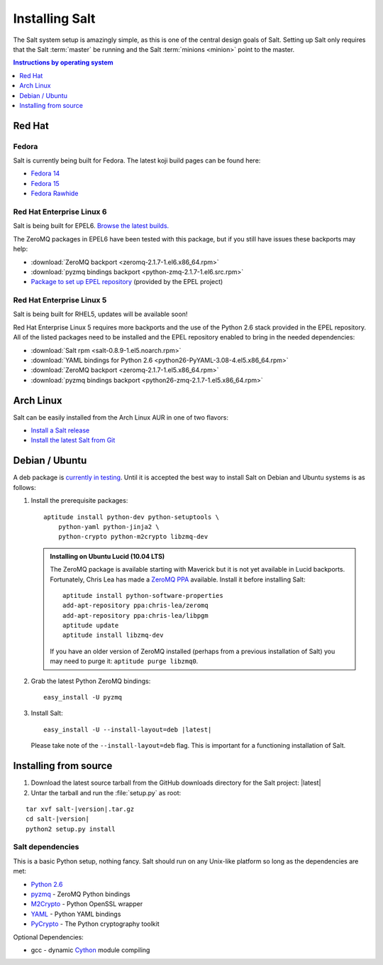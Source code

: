===============
Installing Salt
===============

The Salt system setup is amazingly simple, as this is one of the central design
goals of Salt. Setting up Salt only requires that the Salt :term:`master` be
running and the Salt :term:`minions <minion>` point to the master.

.. contents:: Instructions by operating system
    :depth: 1
    :local:

Red Hat
=======

Fedora
------

Salt is currently being built for Fedora. The latest koji build pages can be
found here:

* `Fedora 14 <https://koji.fedoraproject.org/koji/taskinfo?taskID=3358221>`_
* `Fedora 15 <https://koji.fedoraproject.org/koji/taskinfo?taskID=3358223>`_
* `Fedora Rawhide <https://koji.fedoraproject.org/koji/taskinfo?taskID=3358219>`_

Red Hat Enterprise Linux 6
--------------------------

Salt is being built for EPEL6. `Browse the latest builds.
<https://koji.fedoraproject.org/koji/taskinfo?taskID=3358215>`_

The ZeroMQ packages in EPEL6 have been tested with this package, but if you
still have issues these backports may help:

* :download:`ZeroMQ backport <zeromq-2.1.7-1.el6.x86_64.rpm>`
* :download:`pyzmq bindings backport <python-zmq-2.1.7-1.el6.src.rpm>`
* `Package to set up EPEL repository
  <http://download.fedoraproject.org/pub/epel/6/i386/epel-release-6-5.noarch.rpm>`_
  (provided by the EPEL project)
  
Red Hat Enterprise Linux 5
--------------------------

Salt is being built for RHEL5, updates will be available soon!

Red Hat Enterprise Linux 5 requires more backports and the use of the Python
2.6 stack provided in the EPEL repository. All of the listed packages need to
be installed and the EPEL repository enabled to bring in the needed
dependencies:

* :download:`Salt rpm <salt-0.8.9-1.el5.noarch.rpm>`
* :download:`YAML bindings for Python 2.6 <python26-PyYAML-3.08-4.el5.x86_64.rpm>`
* :download:`ZeroMQ backport <zeromq-2.1.7-1.el5.x86_64.rpm>`
* :download:`pyzmq bindings backport <python26-zmq-2.1.7-1.el5.x86_64.rpm>`

Arch Linux
==========

Salt can be easily installed from the Arch Linux AUR in one of two flavors:

* `Install a Salt release <https://aur.archlinux.org/packages.php?ID=47512>`_
* `Install the latest Salt from Git <https://aur.archlinux.org/packages.php?ID=47513>`_

Debian / Ubuntu
===============

A deb package is `currently in testing`__. Until it is accepted the best way to
install Salt on Debian and Ubuntu systems is as follows:

.. __: http://mentors.debian.net/package/salt

1.  Install the prerequisite packages::

        aptitude install python-dev python-setuptools \
            python-yaml python-jinja2 \
            python-crypto python-m2crypto libzmq-dev

    .. admonition:: Installing on Ubuntu Lucid (10.04 LTS)

        The ZeroMQ package is available starting with Maverick but it is not
        yet available in Lucid backports. Fortunately, Chris Lea has made a
        `ZeroMQ PPA`_ available. Install it before installing Salt::

            aptitude install python-software-properties
            add-apt-repository ppa:chris-lea/zeromq
            add-apt-repository ppa:chris-lea/libpgm
            aptitude update
            aptitude install libzmq-dev

        If you have an older version of ZeroMQ installed (perhaps from a
        previous installation of Salt) you may need to purge it: ``aptitude
        purge libzmq0``.

2.  Grab the latest Python ZeroMQ bindings::

        easy_install -U pyzmq

3.  Install Salt:

    .. parsed-literal::

        easy_install -U --install-layout=deb |latest|

    Please take note of the ``--install-layout=deb`` flag. This is important
    for a functioning installation of Salt.

.. _`ZeroMQ PPA`: https://launchpad.net/~chris-lea/+archive/zeromq

Installing from source
======================

1.  Download the latest source tarball from the GitHub downloads directory for
    the Salt project: |latest|

2.  Untar the tarball and run the :file:`setup.py` as root:

.. parsed-literal::

    tar xvf salt-|version|.tar.gz
    cd salt-|version|
    python2 setup.py install

Salt dependencies
-----------------

This is a basic Python setup, nothing fancy. Salt should run on any Unix-like
platform so long as the dependencies are met:

* `Python 2.6`_
* `pyzmq`_ - ZeroMQ Python bindings
* `M2Crypto`_ - Python OpenSSL wrapper
* `YAML`_ - Python YAML bindings
* `PyCrypto`_ - The Python cryptography toolkit

.. _`Python 2.6`: http://python.org/download/
.. _`pyzmq`: https://github.com/zeromq/pyzmq
.. _`M2Crypto`: http://chandlerproject.org/Projects/MeTooCrypto
.. _`YAML`: http://pyyaml.org/
.. _`PyCrypto`: http://www.dlitz.net/software/pycrypto/

Optional Dependencies:

* gcc - dynamic `Cython`_ module compiling

.. _`Cython`: http://cython.org/
